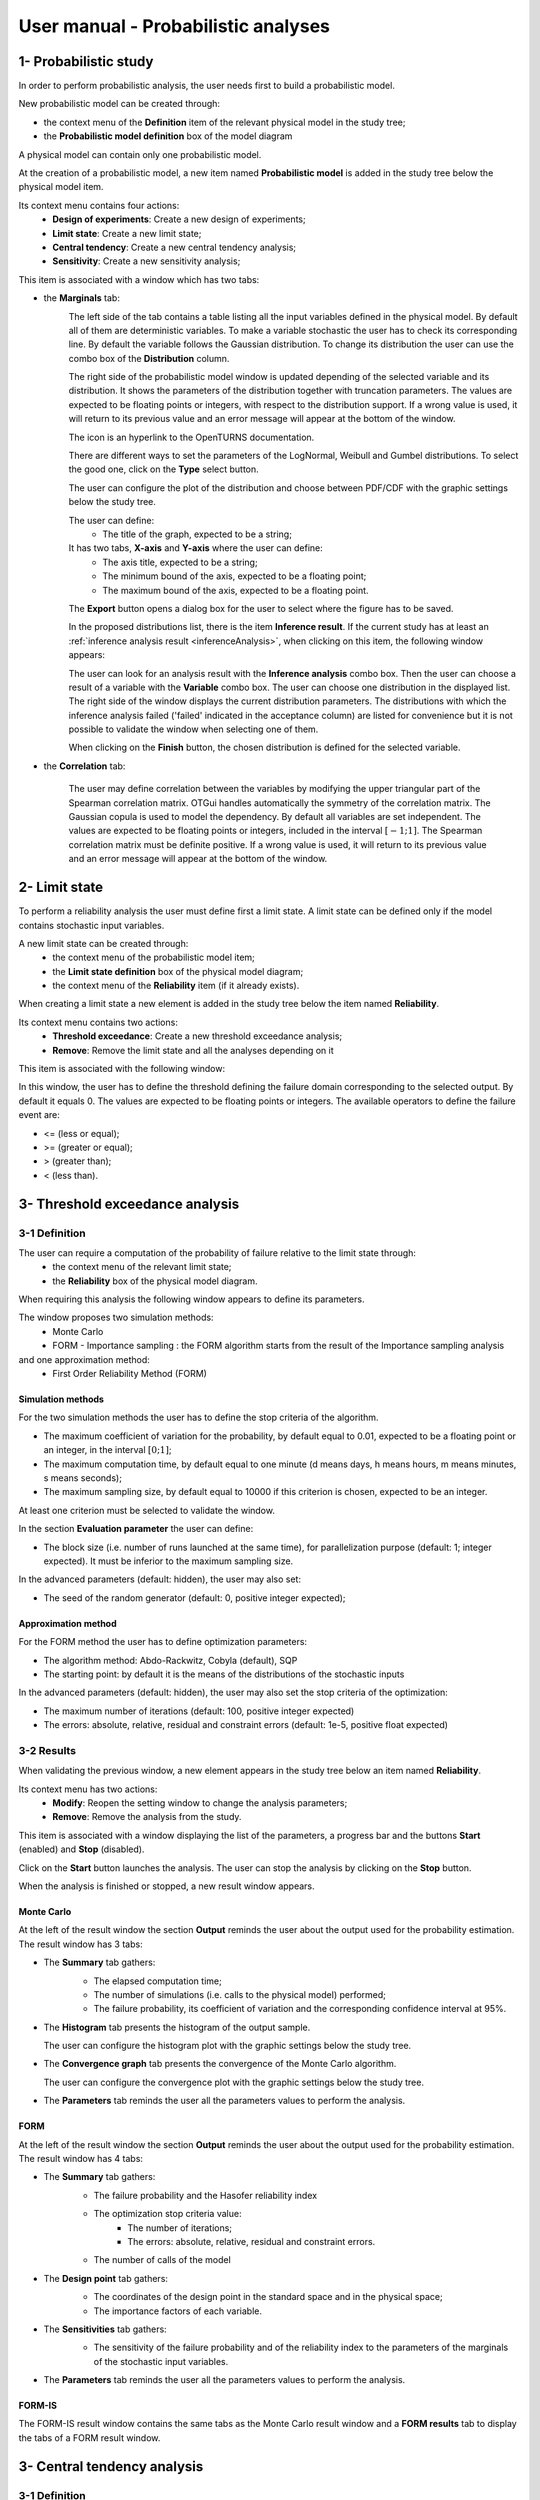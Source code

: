 ====================================
User manual - Probabilistic analyses
====================================

1- Probabilistic study
======================

In order to perform probabilistic analysis, the user needs first to build a
probabilistic model.

New probabilistic model can be created through:

- the context menu of the **Definition** item of the relevant physical model in the study tree;
- the **Probabilistic model definition** box of the model diagram

A physical model can contain only one probabilistic model.

At the creation of a probabilistic model, a new item named **Probabilistic model** is added in the
study tree below the physical model item.

Its context menu contains four actions:
  - **Design of experiments**: Create a new design of experiments;
  - **Limit state**: Create a new limit state;
  - **Central tendency**: Create a new central tendency analysis;
  - **Sensitivity**: Create a new sensitivity analysis;

.. image:: /user_manual/graphical_interface/probabilistic_analysis/probabilisticModelContextMenu.png
    :align: center

This item is associated with a window which has two tabs:

- the **Marginals** tab:
    .. image:: /user_manual/graphical_interface/probabilistic_analysis/probabilisticModelMarginals.png
        :align: center

    The left side of the tab contains a table listing all the input variables defined in the physical model.
    By default all of them are deterministic variables.
    To make a variable stochastic the user has to check its corresponding line. By default the variable follows
    the Gaussian distribution. To change its distribution the user can use the combo box of the
    **Distribution** column.

    .. image:: /user_manual/graphical_interface/probabilistic_analysis/probabilisticModelDistributionsList.png
        :align: center

    The right side of the probabilistic model window is updated depending of the selected variable and
    its distribution. It shows the parameters of the distribution together with truncation parameters.
    The values are expected to be floating points or integers, with respect to the distribution support.
    If a wrong value is used, it will return to its previous value and an error message will appear at the bottom
    of the window.

    .. |infoButton| image:: /user_manual/graphical_interface/probabilistic_analysis/documentinfo.png

    The icon |infoButton| is an hyperlink to the OpenTURNS documentation.

    There are different ways to set the parameters of the LogNormal, Weibull and Gumbel distributions.
    To select the good one, click on the **Type** select button.

    The user can configure the plot of the distribution and choose between PDF/CDF with the graphic
    settings below the study tree.

    The user can define:
      - The title of the graph, expected to be a string;

    It has two tabs, **X-axis** and **Y-axis** where the user can define:
      - The axis title, expected to be a string;
      - The minimum bound of the axis, expected to be a floating point;
      - The maximum bound of the axis, expected to be a floating point.

    The **Export** button opens a dialog box for the user to select where the
    figure has to be saved.

    In the proposed distributions list, there is the item **Inference result**. If the current study has at least
    an :ref:`inference analysis result <inferenceAnalysis>`, when clicking on
    this item, the following window appears:

    .. image:: /user_manual/graphical_interface/probabilistic_analysis/inference_resultWizard.png
        :align: center

    The user can look for an analysis result with the **Inference analysis** combo box.
    Then the user can choose a result of a variable with the **Variable** combo box.
    The user can choose one distribution in the displayed list. The right side of the window displays
    the current distribution parameters.
    The distributions with which the inference analysis failed ('failed' indicated in the acceptance column) are
    listed for convenience but it is not possible to validate the window when selecting one of them.

    When clicking on the **Finish** button, the chosen distribution is defined for the selected variable.

- the **Correlation** tab:

    .. image:: /user_manual/graphical_interface/probabilistic_analysis/probabilisticModelCorrelation.png
        :align: center

    The user may define correlation between the variables by modifying the upper triangular
    part of the Spearman correlation matrix. OTGui handles automatically the symmetry of the correlation
    matrix. The Gaussian copula is used to model the dependency. By default all variables are set
    independent. The values are expected to be floating points or integers,
    included in the interval :math:`\left[-1; 1\right]`.
    The Spearman correlation matrix must be definite positive. If a wrong value is used, it will return
    to its previous value and an error message will appear at the bottom of the window.

2- Limit state
==============

To perform a reliability analysis the user must define first a limit state.
A limit state can be defined only if the model contains stochastic input variables.

A new limit state can be created through:
  - the context menu of the probabilistic model item;
  - the **Limit state definition** box of the physical model diagram;
  - the context menu of the **Reliability** item (if it already exists).

When creating a limit state a new element is added in the study tree below the item named
**Reliability**.

.. image:: /user_manual/graphical_interface/probabilistic_analysis/limitStateItem.png
    :align: center

Its context menu contains two actions:
  - **Threshold exceedance**: Create a new threshold exceedance analysis;
  - **Remove**: Remove the limit state and all the analyses depending on it

.. image:: /user_manual/graphical_interface/probabilistic_analysis/limitStateContextMenu.png
    :align: center

This item is associated with the following window:

.. image:: /user_manual/graphical_interface/probabilistic_analysis/limitState.png
    :align: center

In this window, the user has to define the threshold defining the
failure domain corresponding to the selected output. By default it equals 0. The values are expected
to be floating points or integers. The available operators to define the failure event are:

- <= (less or equal);
- >= (greater or equal);
- > (greater than);
- < (less than).

3- Threshold exceedance analysis
================================

3-1 Definition
''''''''''''''

The user can require a computation of the probability of failure relative to the limit state through:
  - the context menu of the relevant limit state;
  - the **Reliability** box of the physical model diagram.

When requiring this analysis the following window appears to define its parameters.

.. image:: /user_manual/graphical_interface/probabilistic_analysis/limitStateReliabilityAnalysis.png
    :align: center

The window proposes two simulation methods:
  - Monte Carlo
  - FORM - Importance sampling : the FORM algorithm starts from the result of the Importance sampling analysis

and one approximation method:
  - First Order Reliability Method (FORM)

Simulation methods
~~~~~~~~~~~~~~~~~~

For the two simulation methods the user has to define the stop criteria of the algorithm.

.. image:: /user_manual/graphical_interface/probabilistic_analysis/limitStateReliabilitySimu.png
    :align: center

- The maximum coefficient of variation for the probability, by default equal to 0.01,
  expected to be a floating point or an integer, in the interval :math:`\left[0;1 \right]`;
- The maximum computation time, by default equal to one minute
  (d means days, h means hours, m means minutes, s means seconds);
- The maximum sampling size, by default equal to 10000 if this criterion is chosen,
  expected to be an integer.

At least one criterion must be selected to validate the window.

In the section **Evaluation parameter** the user can define:

- The block size (i.e. number of runs launched at the same time), for parallelization purpose
  (default: 1; integer expected). It must be inferior to the maximum sampling size.

In the advanced parameters (default: hidden), the user may also set:

- The seed of the random generator (default: 0, positive integer expected);

Approximation method
~~~~~~~~~~~~~~~~~~~~

For the FORM method the user has to define optimization parameters:

- The algorithm method: Abdo-Rackwitz, Cobyla (default), SQP
- The starting point: by default it is the means of the distributions of the stochastic inputs

In the advanced parameters (default: hidden), the user may also set the stop criteria of the
optimization:

- The maximum number of iterations (default: 100, positive integer expected)
- The errors: absolute, relative, residual and constraint errors (default: 1e-5, positive float expected)

.. image:: /user_manual/graphical_interface/probabilistic_analysis/limitStateReliabilityApprox.png
    :align: center

3-2 Results
'''''''''''

When validating the previous window, a new element appears in the study tree below an item
named **Reliability**.

Its context menu has two actions:
  - **Modify**: Reopen the setting window to change the analysis parameters;
  - **Remove**: Remove the analysis from the study.

.. image:: /user_manual/graphical_interface/probabilistic_analysis/analysisContextMenu.png
    :align: center

This item is associated with a window displaying the list of the parameters, a
progress bar and the buttons **Start** (enabled) and **Stop** (disabled).

.. image:: /user_manual/graphical_interface/probabilistic_analysis/reliabilityWindow.png
    :align: center

Click on the **Start** button launches the analysis. The user can stop the analysis by clicking
on the **Stop** button.

When the analysis is finished or stopped, a new result window appears.

Monte Carlo
~~~~~~~~~~~

At the left of the result window the section **Output** reminds the user about the output used
for the probability estimation.
The result window has 3 tabs:

- The **Summary** tab gathers:
    - The elapsed computation time;
    - The number of simulations (i.e. calls to the physical model) performed;
    - The failure probability, its coefficient of variation and the corresponding
      confidence interval at 95%.

    .. image:: /user_manual/graphical_interface/probabilistic_analysis/limitStateReliabilitySummary.png
        :align: center
    
- The **Histogram** tab presents the histogram of the output sample.

  The user can configure the histogram plot with the graphic settings below the study tree.

  .. image:: /user_manual/graphical_interface/probabilistic_analysis/limitStateReliabilityHistogram.png
      :align: center

- The **Convergence graph** tab presents the convergence of the Monte Carlo
  algorithm.

  The user can configure the convergence plot with the graphic settings below the study tree.

  .. image:: /user_manual/graphical_interface/probabilistic_analysis/limitStateReliabilityConvergence.png
          :align: center

- The **Parameters** tab reminds the user all the parameters values to perform the analysis.

FORM
~~~~

At the left of the result window the section **Output** reminds the user about the output used
for the probability estimation.
The result window has 4 tabs:

- The **Summary** tab gathers:
    - The failure probability and the Hasofer reliability index
    - The optimization stop criteria value: 
        - The number of iterations;
        - The errors: absolute, relative, residual and constraint errors.
    - The number of calls of the model

    .. image:: /user_manual/graphical_interface/probabilistic_analysis/limitStateReliabilityFORMSummary.png
        :align: center

- The **Design point** tab gathers:
    - The coordinates of the design point in the standard space and in the physical space;
    - The importance factors of each variable.

    .. image:: /user_manual/graphical_interface/probabilistic_analysis/limitStateReliabilityFORMDesignPoint.png
        :align: center

- The **Sensitivities** tab gathers:
    - The sensitivity of the failure probability and of the reliability index to the parameters
      of the marginals of the stochastic input variables.

    .. image:: /user_manual/graphical_interface/probabilistic_analysis/limitStateReliabilityFORMSensitivities.png
        :align: center

- The **Parameters** tab reminds the user all the parameters values to perform the analysis.

FORM-IS
~~~~~~~

The FORM-IS result window contains the same tabs as the Monte Carlo result window and a **FORM results**
tab to display the tabs of a FORM result window.

.. image:: /user_manual/graphical_interface/probabilistic_analysis/limitStateReliabilityFORMIS.png
    :align: center

3- Central tendency analysis
============================

3-1 Definition
''''''''''''''

New central tendency analysis can be created thanks to:
  - the context menu of the probabilistic model item;
  - the **Central tendency** box of the physical model diagram;
  - the context menu of the **Central tendency** item (if it already exists).

When requiring this analysis the following window appears to define its parameters.

.. image:: /user_manual/graphical_interface/probabilistic_analysis/centralTendency.png
    :align: center

Two methods are available:
  - Monte Carlo sampling;
  - Taylor expansions (second order).

The user can choose the outputs to analyse by clicking on the button **-- Select Outputs --**
at the top of the window:

.. image:: /user_manual/graphical_interface/probabilistic_analysis/analyses_selectionOutput.png
    :align: center

By default all the output variables are analysed.

Monte Carlo
~~~~~~~~~~~

.. image:: /user_manual/graphical_interface/probabilistic_analysis/centralTendencyMC.png
    :align: center

The user has to define the stop criteria of the algorithm.

- The maximum coefficient of variation for the mean, by default equal to 0.01,
  expected to be a floating point or an integer, in the interval :math:`\left[0;1 \right]`;
- The maximum computation time, by default equal to one minute
  (d means days, h means hours, m means minutes, s means seconds);
- The maximum sampling size, by default equal to 10000 if this criterion is chosen,
  expected to be an integer.

At least one criterion must be selected to validate the window.

In the section **Evaluation parameter** the user can define:

- The block size (i.e. number of runs launched at the same time), for parallelization purpose
  (default: 1; integer expected). It must be inferior to the maximum sampling size.

In the advanced parameters (default: hidden), the user can choose:

- To compute the confidence interval thanks to the checkbox (default: checked)
  at the given level;
- To set the seed of the random generator (default: 0, positive integer expected).

Taylor expansions
~~~~~~~~~~~~~~~~~

.. image:: /user_manual/graphical_interface/probabilistic_analysis/centralTendencyTaylor.png
    :align: center

3-2 Results
'''''''''''

When validating the previous window, a new element appears in the study tree below an item
named **Central tendency**.

Its context menu has two actions:
  - **Modify**: Reopen the setting window to change the analysis parameters;
  - **Remove**: Remove the analysis from the study.

.. image:: /user_manual/graphical_interface/probabilistic_analysis/analysisContextMenu.png
    :align: center

This item is associated with a window displaying the list of the parameters, a
progress bar and the buttons **Start** (enabled) and **Stop** (disabled).

.. image:: /user_manual/graphical_interface/probabilistic_analysis/centralTendencyWindow.png
    :align: center

Click on the **Start** button launches the analysis. The user can stop the analysis by clicking
on the **Stop** button.

When the analysis is finished or stopped, a result window appears.

Monte Carlo
~~~~~~~~~~~

The **Table** tab, the **Cobweb plot** tab, the **Plot matrix** tab and the **Scatter plots** tab
are linked. It means that when the user select some points on one of these representations,
these points are automatically selected on the others.

At the left of the result window the section **Variables** enables the user to choose the result to display.
The results window gathers 6 tabs:

- The **Summary** tab includes, for a selected variable:
    - The elapsed computation time;
    - The number of simulations (i.e. calls to the physical model) performed;
    - The minimum and maximum variable values generated by the Monte Carlo sampling method;
    - The coordinates of the input values which have generated the minimum and maximum
      values of the selected output;
    - Statistics of the output distribution:
        - Mean and corresponding confidence interval;
        - Standard deviation and corresponding confidence interval;
        - Skewness;
        - Kurtosis;
        - First quartile;
        - Third quartile;
    - The probability (resp. quantile) can be defined to compute the corresponding
      quantile (resp. probability) of the output sample distribution.

  .. image:: /user_manual/graphical_interface/probabilistic_analysis/centralTendencySummary.png
      :align: center

- The **PDF/CDF** tab presents the PDF/CDF (default: PDF) of the variable sample
  together with a kernel smoothing representation.

  .. image:: /user_manual/graphical_interface/probabilistic_analysis/centralTendencyPDF.png
      :align: center

  The user can configure the plot and choose between PDF/CDF with the graphic
  settings below the study tree.

  .. image:: /user_manual/graphical_interface/probabilistic_analysis/centralTendencyPDFConfig.png
      :align: center

  The user can define:
    - The title of the graph, expected to be a string;

  It has two tabs, **X-axis** and **Y-axis** where the user can define:
    - The axis title, expected to be a string;
    - The minimum bound of the axis, expected to be a floating point;
    - The maximum bound of the axis, expected to be a floating point.

  The **Export** button opens a dialog box for the user to select where the
  figure has to be saved.

- The **Box plots** tab presents the box plot of the variable sample.

  .. image:: /user_manual/graphical_interface/probabilistic_analysis/centralTendencyBoxplot.png
      :align: center

  The user can configure the box plot with the graphic settings below the study tree.

  .. image:: /user_manual/graphical_interface/probabilistic_analysis/centralTendencyBoxplotConfig.png
      :align: center

  The user can define:
    - The title of the graph, expected to be a string;

  It has two tabs, **X-axis** and **Y-axis** where the user can define:
    - The axis title, expected to be a string;
    - The minimum bound of the axis, expected to be a floating point;
    - The maximum bound of the axis, expected to be a floating point.

  The **Export** button opens a dialog box for the user to select where the
  figure has to be saved.

- The **Table** tab presents the sample generated by the Monte Carlo sampling
  method and the resulting output values.

  .. image:: /user_manual/graphical_interface/probabilistic_analysis/centralTendencyTable.png
      :align: center


- The **Cobweb plot** tab displays the Cobweb plot containing the input and output variables.

  .. image:: /user_manual/graphical_interface/probabilistic_analysis/centralTendencyCobweb.png
      :align: center

  The user can select the variables to show and the order of the axes with the graphic settings
  below the study tree. The **Export** button opens a dialog box for the user to select where the
  figure has to be saved.

- The **Plot matrix** tab displays the plot matrix which gathers:
    - Out of the diagonal: the scatter plot of each couple of variables (inputs and outputs);
    - On the diagonal: the histogram of the distribution of each variable.

  .. image:: /user_manual/graphical_interface/probabilistic_analysis/centralTendencyYX.png
      :align: center

  The user can select the variables to show and the order of the lines with the graphic settings
  below the study tree. The **Export** button opens a dialog box for the user to select where the
  figure has to be saved.

- The **Scatter plots** tab presents the scatter plot of two parameters (Default: first output vs first input).

    .. image:: /user_manual/graphical_interface/probabilistic_analysis/centralTendencyScatter.png
        :align: center

    The user can configure the scatter plot with the graphic settings below the study tree.

    .. image:: /user_manual/graphical_interface/probabilistic_analysis/centralTendencyScatterConfig.png
        :align: center

    The user can define:
      - The title of the graph, expected to be a string;
      - The variable plotted on the X-axis, by default the first input;
      - The variable plotted on the Y-axis, by default the first output.

    The scatter plot is plotted in the ranks space when the user checks **Ranks**.

    It has two tabs, **X-axis** and **Y-axis** where the user can define:
      - The axis title, expected to be a string;
      - The minimum bound of the axis, expected to be a floating point;
      - The maximum bound of the axis, expected to be a floating point;
      - A log scale (the chackbutton is available only if the values of the axis are positive).
    The **Plot style** tab enables to define:
      - the plot color;
      - the marker style (Cross, Circle, Diamond, Square, Plus);
      - the marker size.

    The **Export** button opens a dialog box for the user to select where the
    figure has to be saved.

- The **Parameters** tab reminds the user all the parameters values to perform the analysis.

.. image:: /user_manual/graphical_interface/probabilistic_analysis/centralTendency_MC_tab_Parameters.png
    :align: center

Taylor expansions
~~~~~~~~~~~~~~~~~

.. image:: /user_manual/graphical_interface/probabilistic_analysis/centralTendencyTaylorResults.png
    :align: center

At the left of the result window the section **Outputs** enables the user to choose the result to display.

The results window gathers, for the selected output:

- The output mean corresponding to the first and second order expansions;
- The standard deviation of the output;
- The variance of the output.

4- Sensitivity analysis
=======================

4-1 Definition
''''''''''''''

New sensitivity analysis can be created thanks to:
  - the context menu of the probabilistic model item
  - the **Sensitivity** box of the physical model diagram
  - the context menu of the **Sensitivity** item (if it already exists).

The input variables must be independent to perform a sensitivity analysis.

When requiring this analysis the following window appears to define its parameters.

.. image:: /user_manual/graphical_interface/probabilistic_analysis/sensitivityAnalysisMethods.png
    :align: center

Two types of sensitivity indices are available:

- Sobol
- SRC (Standardised Regression Coefficient)

The user can choose the outputs to analyse by clicking on the button **-- Select Outputs --**
at the top of the window:

.. image:: /user_manual/graphical_interface/probabilistic_analysis/analyses_selectionOutput.png
    :align: center

Sobol' indices
~~~~~~~~~~~~~~

.. image:: /user_manual/graphical_interface/probabilistic_analysis/sensitivityAnalysisDefineSobol.png
    :align: center

The user has to define the stop criteria of the algorithm.

- The maximum coefficient of variation for the first order indices, by default equal to 0.01,
  expected to be a floating point or an integer, in the interval :math:`\left[0;1 \right]`;
- The maximum computation time, by default equal to one minute
  (d means days, h means hours, m means minutes, s means seconds);
- The maximum calls, by default equal to 10000 if this criterion is chosen, expected to be an integer.

At least one criterion must be selected to validate the window.

In the section **Evaluation parameter** the user can define:

- The block size (i.e. number of runs launched at the same time), for parallelization purpose
  (default: 1; integer expected). It must be inferior to the maximum sampling size.
  The resulting number of simulations (i.e. calls to the physical model) by iteration is given below;

In the advanced parameters (default: hidden), the user can set:

- The seed of the random generator (default: 0, positive integer expected).

The label number of calls by iteration is updated according to the given value
of the block size.
The algorithm generates two input samples with a size equal to the block size value
and combined these samples to build nbInputs other samples
(nbInputs is the number of input variables).

Number of calls by iteration = (nbInputs + 2) * blockSize

If the maximum calls is a stop criteria, at the last iteration we compute a value of the
block size according to not exceed the maximum calls.
See the :ref:`Sensitivity <SobolExample>` section in the example guide.

SRC indices
~~~~~~~~~~~

.. image:: /user_manual/graphical_interface/probabilistic_analysis/sensitivityAnalysisDefineSRC.png
    :align: center

In the section **Evaluation parameters** the user can define:

- The sample size (default: 10000, integer expected);
- The block size (i.e. number of runs launched at the same time), for parallelization purpose
  (default: 1; integer expected). It must be inferior to the maximum sampling size.

In the advanced parameters (default: hidden), the user can set:

- The seed of the random generator (default: 0, positive integer expected).


4-2 Results
'''''''''''

When validating the previous window, a new element appears in the study tree below an item
named **Sensitivity**.

Its context menu has two actions:
  - **Modify**: Reopen the setting window to change the analysis parameters;
  - **Remove**: Remove the analysis from the study.

.. image:: /user_manual/graphical_interface/probabilistic_analysis/analysisContextMenu.png
    :align: center

This item is associated with a window displaying the list of the parameters, a
progress bar and the buttons **Start** (enabled) and **Stop** (disabled).

.. image:: /user_manual/graphical_interface/probabilistic_analysis/sensitivityAnalysisWindow.png
    :align: center

Click on the **Start** button launches the analysis. The user can stop the analysis by clicking
on the **Stop** button.

When the analysis is finished or stopped, a result window appears.

Sobol' indices
~~~~~~~~~~~~~~

.. image:: /user_manual/graphical_interface/probabilistic_analysis/sensitivityAnalysisSobol.png
    :align: center

At the left of the result window the section **Outputs** enables the user to choose the result to display.
The results window gathers 3 tabs:

- The **Indices** tab includes, for a selected output:

  - The first and total order indices plotted for each input variable.
    The user can configure the plot with the graphic settings (below the 
    study tree);

    .. image:: /user_manual/graphical_interface/probabilistic_analysis/sensitivityAnalysisSobolConfig.png
        :align: center

    The user can define:
      - The title of the graph, expected to be a string;

    It has two tabs, **X-axis** and **Y-axis** where the user can define:
      - The axis title, expected to be a string;
      - The minimum bound of the axis, expected to be a floating point;
      - The maximum bound of the axis, expected to be a floating point.

    The **Export** button opens a dialog box for the user to select where the
    figure has to be saved;

  - A table with the first and total order indices value for each variable. Each
    column can be sorted by clicking on its header. When sorting the table, the
    points on the graphic are also sorted;

  - The index corresponding to the interactions;

  .. |attentionButton| image:: /user_manual/graphical_interface/probabilistic_analysis/task-attention.png

  If the Sobol's indices estimates are incoherent, refer to the warning message in the tooltip of |attentionButton|,
  and try to perform the analysis with a greater sample size.
  If the analysis has been launched while the physical model has correlated input variables, a warning
  is added at the bottom of the window.

- The **Summary** tab includes the values of the stop criteria.

.. image:: /user_manual/graphical_interface/probabilistic_analysis/sensitivityAnalysisSobol_tab_summary.png
    :align: center

- The **Parameters** tab reminds the user all the parameters values to perform the analysis.

.. image:: /user_manual/graphical_interface/probabilistic_analysis/sensitivityAnalysisSobol_tab_parameters1.png
    :align: center

SRC indices
~~~~~~~~~~~

.. image:: /user_manual/graphical_interface/probabilistic_analysis/sensitivityAnalysisSRC.png
    :align: center

At the left of the result window the section **Outputs** enables the user to choose the result to display.
The results window gathers 2 tabs:

- The **Indices** tab includes, for a selected output:

  - The SRC index plotted for each input variable.
    The user can configure the plot with the graphic settings below the study tree;

    .. image:: /user_manual/graphical_interface/probabilistic_analysis/sensitivityAnalysisSRCConfig.png
        :align: center

    The user can define:
      - The title of the graph, expected to be a string;

    It has two tabs, **X-axis** and **Y-axis** where the user can define:
      - The axis title, expected to be a string;
      - The minimum bound of the axis, expected to be a floating point;
      - The maximum bound of the axis, expected to be a floating point.

    The **Export** button opens a dialog box for the user to select where the
    figure has to be saved;

  - A table with the SRC index value for each variable. Each
    column can be sorted by clicking on its header. When sorting the table, the
    points on the graphic are also sorted.

  If the analysis has been launched while the physical model has correlated input variables, a warning
  is added at the bottom of the window.

- The **Parameters** tab reminds the user all the parameters values to perform the analysis.

.. image:: /user_manual/graphical_interface/probabilistic_analysis/sensitivityAnalysisSRC_tab_parameters.png
    :align: center

